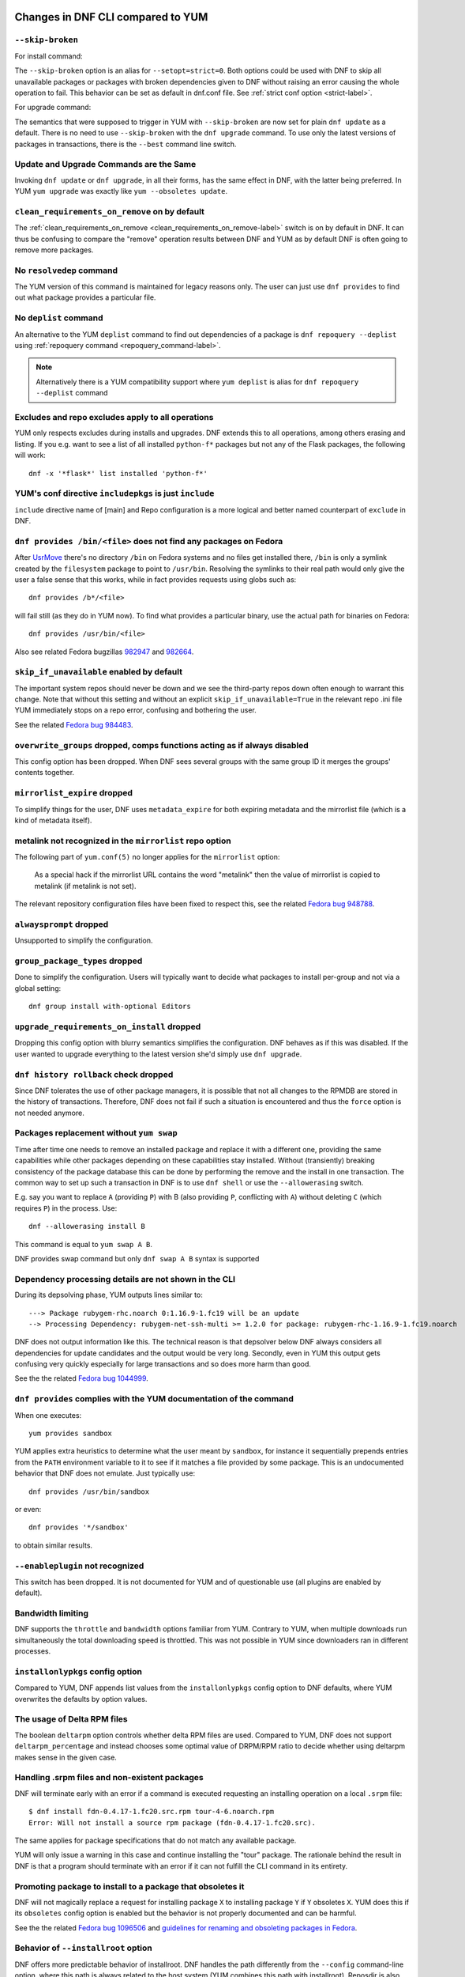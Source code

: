 ..
  Copyright (C) 2014-2018 Red Hat, Inc.

  This copyrighted material is made available to anyone wishing to use,
  modify, copy, or redistribute it subject to the terms and conditions of
  the GNU General Public License v.2, or (at your option) any later version.
  This program is distributed in the hope that it will be useful, but WITHOUT
  ANY WARRANTY expressed or implied, including the implied warranties of
  MERCHANTABILITY or FITNESS FOR A PARTICULAR PURPOSE.  See the GNU General
  Public License for more details.  You should have received a copy of the
  GNU General Public License along with this program; if not, write to the
  Free Software Foundation, Inc., 51 Franklin Street, Fifth Floor, Boston, MA
  02110-1301, USA.  Any Red Hat trademarks that are incorporated in the
  source code or documentation are not subject to the GNU General Public
  License and may only be used or replicated with the express permission of
  Red Hat, Inc.

####################################
 Changes in DNF CLI compared to YUM
####################################

.. only :: html

    .. contents::

======================
 ``--skip-broken``
======================

For install command:

The ``--skip-broken`` option is an alias for ``--setopt=strict=0``. Both options could be used
with DNF to skip all unavailable packages or packages with broken dependencies given to DNF
without raising an error causing the whole operation to fail. This behavior can be set as default
in dnf.conf file. See :ref:`strict conf option <strict-label>`.

For upgrade command:

The semantics that were supposed to trigger in YUM with ``--skip-broken`` are now set for plain
``dnf update`` as a default. There is no need to use ``--skip-broken`` with the ``dnf upgrade``
command. To use only the latest versions of packages in transactions, there is the ``--best``
command line switch.

========================================
Update and Upgrade Commands are the Same
========================================

Invoking ``dnf update`` or ``dnf upgrade``, in all their forms, has the same
effect in DNF, with the latter being preferred. In YUM ``yum upgrade`` was
exactly like ``yum --obsoletes update``.

================================================
 ``clean_requirements_on_remove`` on by default
================================================

The :ref:`clean_requirements_on_remove <clean_requirements_on_remove-label>`
switch is on by default in DNF. It can thus be confusing to compare the "remove"
operation results between DNF and YUM as by default DNF is often going to remove
more packages.

===========================
 No ``resolvedep`` command
===========================

The YUM version of this command is maintained for legacy reasons only. The user
can just use ``dnf provides`` to find out what package provides a particular file.

===========================
 No ``deplist`` command
===========================

An alternative to the YUM ``deplist`` command to find out dependencies of a package
is ``dnf repoquery --deplist`` using :ref:`repoquery command
<repoquery_command-label>`.

.. note::  Alternatively there is a YUM compatibility support where
           ``yum deplist`` is alias for ``dnf repoquery --deplist`` command

====================================================
 Excludes and repo excludes apply to all operations
====================================================

YUM only respects excludes during installs and upgrades. DNF extends this to all
operations, among others erasing and listing. If you e.g. want to see a list of
all installed ``python-f*`` packages but not any of the Flask packages, the
following will work::

    dnf -x '*flask*' list installed 'python-f*'

==========================================================
 YUM's conf directive ``includepkgs`` is just ``include``
==========================================================

``include`` directive name of [main] and Repo configuration is a more logical and better named counterpart of ``exclude`` in DNF.

=====================================================================
``dnf provides /bin/<file>`` does not find any packages on Fedora
=====================================================================

After `UsrMove <https://fedoraproject.org/wiki/Features/UsrMove>`_ there's no
directory ``/bin`` on Fedora systems and no files get installed there,
``/bin`` is only a symlink created by the ``filesystem`` package to point to
``/usr/bin``. Resolving the symlinks to their real path would only give the
user a false sense that this works, while in fact provides requests using globs
such as::

    dnf provides /b*/<file>

will fail still (as they do in YUM now). To find what provides a particular
binary, use the actual path for binaries on Fedora::

    dnf provides /usr/bin/<file>

Also see related Fedora bugzillas `982947
<https://bugzilla.redhat.com/show_bug.cgi?id=982947>`_ and `982664
<https://bugzilla.redhat.com/show_bug.cgi?id=982664>`_.

.. _skip_if_unavailable_default:

============================================
 ``skip_if_unavailable`` enabled by default
============================================

The important system repos should never be down and we see the third-party repos
down often enough to warrant this change. Note that without this setting and
without an explicit ``skip_if_unavailable=True`` in the relevant repo .ini file
YUM immediately stops on a repo error, confusing and bothering the user.

See the related `Fedora bug 984483 <https://bugzilla.redhat.com/show_bug.cgi?id=984483>`_.

============================================================================
 ``overwrite_groups`` dropped, comps functions acting as if always disabled
============================================================================

This config option has been dropped. When DNF sees several groups with the same
group ID it merges the groups' contents together.

===============================
 ``mirrorlist_expire`` dropped
===============================

To simplify things for the user, DNF uses ``metadata_expire`` for both expiring
metadata and the mirrorlist file (which is a kind of metadata itself).

===========================================================
 metalink not recognized in the ``mirrorlist`` repo option
===========================================================

The following part of ``yum.conf(5)`` no longer applies for the ``mirrorlist``
option:

    As a special hack if the mirrorlist URL contains the word "metalink" then
    the value of mirrorlist is copied to metalink (if metalink is not set).

The relevant repository configuration files have been fixed to respect this, see
the related `Fedora bug 948788
<https://bugzilla.redhat.com/show_bug.cgi?id=948788>`_.

=================================
 ``alwaysprompt`` dropped
=================================

Unsupported to simplify the configuration.

.. _group_package_types_dropped:

=================================
 ``group_package_types`` dropped
=================================

Done to simplify the configuration. Users will typically want to decide what
packages to install per-group and not via a global setting::

    dnf group install with-optional Editors

.. _upgrade_requirements_on_install_dropped:

=============================================
 ``upgrade_requirements_on_install`` dropped
=============================================

Dropping this config option with blurry semantics simplifies the
configuration. DNF behaves as if this was disabled. If the user wanted to
upgrade everything to the latest version she'd simply use ``dnf upgrade``.

========================================
 ``dnf history rollback`` check dropped
========================================

Since DNF tolerates the use of other package managers, it is possible that not
all changes to the RPMDB are stored in the history of transactions. Therefore, DNF
does not fail if such a situation is encountered and thus the ``force`` option
is not needed anymore.

.. _allowerasing_instead_of_swap:

============================================================
 Packages replacement without ``yum swap``
============================================================

Time after time one needs to remove an installed package and replace it with a different one, providing the same capabilities while other packages depending on these capabilities stay installed. Without (transiently) breaking consistency of the package database this can be done by performing the remove and the install in one transaction. The common way to set up such a transaction in DNF is to use ``dnf shell`` or use the ``--allowerasing`` switch.

E.g. say you want to replace ``A`` (providing ``P``)  with B (also providing ``P``, conflicting with ``A``) without deleting ``C`` (which requires ``P``) in the process. Use::

  dnf --allowerasing install B

This command is equal to ``yum swap A B``.

DNF provides swap command but only ``dnf swap A B`` syntax is supported

========================================================
 Dependency processing details are not shown in the CLI
========================================================

During its depsolving phase, YUM outputs lines similar to::

  ---> Package rubygem-rhc.noarch 0:1.16.9-1.fc19 will be an update
  --> Processing Dependency: rubygem-net-ssh-multi >= 1.2.0 for package: rubygem-rhc-1.16.9-1.fc19.noarch

DNF does not output information like this. The technical reason is that depsolver below DNF always considers all dependencies for update candidates and the output would be very long. Secondly, even in YUM this output gets confusing very quickly especially for large transactions and so does more harm than good.

See the the related `Fedora bug 1044999
<https://bugzilla.redhat.com/show_bug.cgi?id=1044999>`_.

===================================================================
``dnf provides`` complies with the YUM documentation of the command
===================================================================

When one executes::

  yum provides sandbox

YUM applies extra heuristics to determine what the user meant by ``sandbox``, for instance it sequentially prepends entries from the ``PATH`` environment variable to it to see if it matches a file provided by some package. This is an undocumented behavior that DNF does not emulate. Just typically use::

  dnf provides /usr/bin/sandbox

or even::

  dnf provides '*/sandbox'

to obtain similar results.

=================================
``--enableplugin`` not recognized
=================================

This switch has been dropped. It is not documented for YUM and of questionable use (all plugins are enabled by default).

==================
Bandwidth limiting
==================

DNF supports the ``throttle`` and ``bandwidth`` options familiar from YUM.
Contrary to YUM, when multiple downloads run simultaneously the total
downloading speed is throttled. This was not possible in YUM since
downloaders ran in different processes.

===================================
 ``installonlypkgs`` config option
===================================

Compared to YUM, DNF appends list values from the ``installonlypkgs`` config option to DNF defaults, where YUM overwrites the defaults by option values.

==============================
 The usage of Delta RPM files
==============================

The boolean ``deltarpm`` option controls whether delta RPM files are used. Compared to YUM, DNF does not support ``deltarpm_percentage`` and instead chooses some optimal value of DRPM/RPM ratio to decide whether using deltarpm makes sense in the given case.

================================================
 Handling .srpm files and non-existent packages
================================================

DNF will terminate early with an error if a command is executed requesting an installing operation on a local ``.srpm`` file::

  $ dnf install fdn-0.4.17-1.fc20.src.rpm tour-4-6.noarch.rpm
  Error: Will not install a source rpm package (fdn-0.4.17-1.fc20.src).

The same applies for package specifications that do not match any available package.

YUM will only issue a warning in this case and continue installing the "tour" package. The rationale behind the result in DNF is that a program should terminate with an error if it can not fulfill the CLI command in its entirety.

=============================================================
 Promoting package to install to a package that obsoletes it
=============================================================

DNF will not magically replace a request for installing package ``X`` to installing package ``Y`` if ``Y`` obsoletes ``X``. YUM does this if its ``obsoletes`` config option is enabled but the behavior is not properly documented and can be harmful.

See the the related `Fedora bug 1096506
<https://bugzilla.redhat.com/show_bug.cgi?id=1096506>`_ and `guidelines for renaming and obsoleting packages in Fedora <http://fedoraproject.org/wiki/Upgrade_paths_%E2%80%94_renaming_or_splitting_packages>`_.

====================================
Behavior of ``--installroot`` option
====================================

DNF offers more predictable behavior of installroot. DNF handles the path differently
from the ``--config`` command-line option, where this path is always related to the host
system (YUM combines this path with installroot). Reposdir is also handled slightly
differently, if one path of the reposdirs exists inside of installroot, then
repos are strictly taken from installroot (YUM tests each path from reposdir
separately and use installroot path if existed). See the detailed description for
\-\ :ref:`-installroot <installroot-label>` option.

========================================
Different prompt after transaction table
========================================

DNF doesn't provide download functionality after displaying transaction table. It only asks user whether to continue with transaction or not.
If one wants to download packages, they can use the 'download' command.

========================================
List command shows all repo alternatives
========================================

DNF lists all packages from all repos, which means there can be duplicates package names (with different repo name). This is due to providing users
possibility to choose preferred repo.

###############################################
 Changes in DNF plugins compared to YUM plugins
###############################################

======================================  ================================================================  ===================================
Original YUM tool                       DNF command/option                                                Package
--------------------------------------  ----------------------------------------------------------------  -----------------------------------
``yum check``                           :ref:`dnf repoquery <repoquery_command-label>` ``--unsatisfied``  ``dnf``
``yum-langpacks``                                                                                         ``dnf-langpacks``
``yum-plugin-auto-update-debug-info``   option in ``debuginfo-install.conf``                              ``dnf-plugins-core``
``yum-plugin-copr``                     `dnf copr`_                                                       ``dnf-plugins-core``
``yum-plugin-fastestmirror``            ``fastestmirror`` option in `dnf.conf`_                           ``dnf``
``yum-plugin-fs-snapshot``                                                                                ``dnf-plugins-extras-snapper``
``yum-plugin-local``                                                                                      ``dnf-plugins-core``
``yum-plugin-merge-conf``                                                                                 ``dnf-plugins-extras-rpmconf``
``yum-plugin-priorities``               ``priority`` option in `dnf.conf`_                                ``dnf``
``yum-plugin-remove-with-leaves``       ``dnf autoremove``                                                ``dnf``
``yum-plugin-show-leaves``                                                                                ``dnf-plugins-core``
``yum-plugin-versionlock``                                                                                ``dnf-plugins-core``
``yum-rhn-plugin``                                                                                        ``dnf-plugin-spacewalk``
======================================  ================================================================  ===================================

Plugins that have not been ported yet:

``yum-plugin-aliases``,
``yum-plugin-changelog``,
``yum-plugin-filter-data``,
``yum-plugin-keys``,
``yum-plugin-list-data``,
``yum-plugin-post-transaction-actions``,
``yum-plugin-protectbase``,
``yum-plugin-ps``,
``yum-plugin-puppetverify``,
``yum-plugin-refresh-updatesd``,
``yum-plugin-rpm-warm-cache``,
``yum-plugin-tmprepo``,
``yum-plugin-tsflags``,
``yum-plugin-upgrade-helper``,
``yum-plugin-verify``

Feel free to file an RFE_ for missing functionality if you need it.

#################################################
 Changes in DNF plugins compared to YUM utilities
#################################################

All ported YUM tools are now implemented as DNF plugins.

=========================  ================================================ =================================
Original YUM tool          New DNF command                                  Package
-------------------------  ------------------------------------------------ ---------------------------------
``debuginfo-install``      `dnf debuginfo-install`_                         ``dnf-plugins-core``
``find-repos-of-install``  `dnf list installed`_                            ``dnf``
``needs-restarting``       `dnf tracer`_                                    ``dnf-plugins-extras-tracer``
``package-cleanup``        :ref:`dnf list <list_command-label>`,
                           :ref:`dnf repoquery <repoquery_command-label>`   ``dnf``, ``dnf-plugins-core``
``repoclosure``            `dnf repoclosure`_                               ``dnf-plugins-extras-repoclosure``
``repo-graph``             `dnf repograph`_                                 ``dnf-plugins-extras-repograph``
``repomanage``             `dnf repomanage`_                                ``dnf-plugins-extras-repomanage``
``repoquery``              :ref:`dnf repoquery <repoquery_command-label>`   ``dnf``
``reposync``               `dnf reposync`_                                  ``dnf-plugins-core``
``repotrack``              `dnf download --resolve --alldeps`_              ``dnf-plugins-core``
``yum-builddep``           `dnf builddep`_                                  ``dnf-plugins-core``
``yum-config-manager``     `dnf config-manager`_                            ``dnf-plugins-core``
``yum-debug-dump``         `dnf debug-dump`_                                ``dnf-plugins-extras-debug``
``yum-debug-restore``      `dnf debug-restore`_                             ``dnf-plugins-extras-debug``
``yumdownloader``          `dnf download`_                                  ``dnf-plugins-core``
=========================  ================================================ =================================

Detailed table for ``package-cleanup`` replacement:

==================================       =====================================
``package-cleanup --dupes``              ``dnf repoquery --duplicates``
``package-cleanup --leaves``             ``dnf repoquery --unneeded``
``package-cleanup --orphans``            ``dnf repoquery --extras``
``package-cleanup --oldkernels``         ``dnf repoquery --installonly``
``package-cleanup --problems``           ``dnf repoquery --unsatisfied``
``package-cleanup --cleandupes``         ``dnf remove --duplicates``
``package-cleanup --oldkernels``         ``dnf remove --oldinstallonly``
==================================       =====================================

Utilities that have not been ported yet:

``repodiff``,
``repo-rss``,
``show-changed-rco``,
``show-installed``,
``verifytree``,
``yum-groups-manager``

Take a look at the FAQ_ about YUM to DNF migration. Feel free to file an RFE_ for missing functionality if you need it.

.. _dnf debuginfo-install: http://dnf-plugins-core.readthedocs.org/en/latest/debuginfo-install.html
.. _dnf list installed: http://dnf.readthedocs.org/en/latest/command_ref.html
.. _dnf tracer: http://dnf-plugins-extras.readthedocs.org/en/latest/tracer.html
.. _dnf repoclosure: http://dnf-plugins-extras.readthedocs.org/en/latest/repoclosure.html
.. _dnf repograph: http://dnf-plugins-extras.readthedocs.org/en/latest/repograph.html
.. _dnf repomanage: http://dnf-plugins-extras.readthedocs.org/en/latest/repomanage.html
.. _dnf reposync: http://dnf-plugins-core.readthedocs.org/en/latest/reposync.html
.. _dnf download: http://dnf-plugins-core.readthedocs.org/en/latest/download.html
.. _dnf builddep: http://dnf-plugins-core.readthedocs.org/en/latest/builddep.html
.. _dnf config-manager: http://dnf-plugins-core.readthedocs.org/en/latest/config_manager.html
.. _dnf debug-dump: http://dnf-plugins-extras.readthedocs.org/en/latest/debug.html
.. _dnf debug-restore: http://dnf-plugins-extras.readthedocs.org/en/latest/debug.html
.. _dnf copr: http://rpm-software-management.github.io/dnf-plugins-core/copr.html
.. _dnf.conf: http://dnf.readthedocs.org/en/latest/conf_ref.html
.. _RFE: https://github.com/rpm-software-management/dnf/wiki/Bug-Reporting#new-feature-request
.. _FAQ: http://dnf.readthedocs.io/en/latest/user_faq.html
